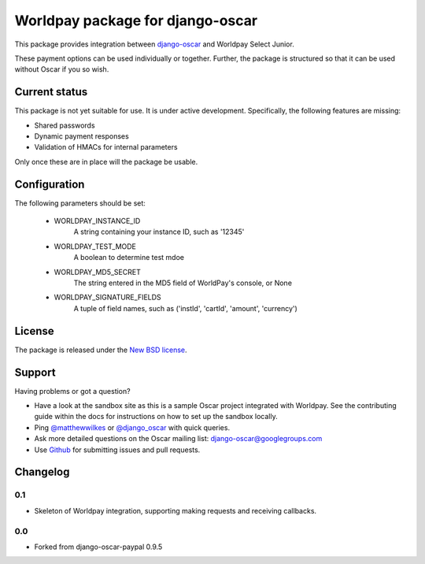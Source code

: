 =================================
Worldpay package for django-oscar
=================================

.. image:: https://travis-ci.org/MatthewWilkes/django-oscar-worldpay.png
    :alt: Continuous integration status
    :target: http://travis-ci.org/#!/MatthewWilkes./django-oscar-worldpay

.. image:: https://coveralls.io/repos/MatthewWilkes/django-oscar-worldpay/badge.svg?branch=master&service=github
    :target: https://coveralls.io/github/MatthewWilkes/django-oscar-worldpay?branch=master

This package provides integration between django-oscar_ and Worldpay Select Junior.

.. _django-oscar: https://github.com/tangentlabs/django-oscar

These payment options can be used individually or together.  Further, the
package is structured so that it can be used without Oscar if you so wish.

.. _`Continuous integration status`: http://travis-ci.org/#!/matthewwilkes/django-oscar-worldpay?branch=master

Current status
--------------

This package is not yet suitable for use. It is under active development.
Specifically, the following features are missing:

* Shared passwords
* Dynamic payment responses
* Validation of HMACs for internal parameters

Only once these are in place will the package be usable.

Configuration
-------------

The following parameters should be set:

    * WORLDPAY_INSTANCE_ID
        A string containing your instance ID, such as '12345'
        
    * WORLDPAY_TEST_MODE
        A boolean to determine test mdoe

    * WORLDPAY_MD5_SECRET
        The string entered in the MD5 field of WorldPay's console, or None
        
    * WORLDPAY_SIGNATURE_FIELDS
        A tuple of field names, such as ('instId', 'cartId', 'amount', 'currency')


License
-------

The package is released under the `New BSD license`_.

.. _`New BSD license`: https://github.com/matthewwilkes/django-oscar-worldpay/blob/master/LICENSE

Support
-------

Having problems or got a question?

* Have a look at the sandbox site as this is a sample Oscar project
  integrated with Worldpay.  See the contributing guide within the
  docs for instructions on how to set up the sandbox locally.

* Ping `@matthewwilkes`_ or `@django_oscar`_ with quick queries.

* Ask more detailed questions on the Oscar mailing list: `django-oscar@googlegroups.com`_

* Use Github_ for submitting issues and pull requests.

.. _`@django_oscar`: https://twitter.com/django_oscar
.. _`@matthewwilkes`: https://twitter.com/matthewwilkes
.. _`django-oscar@googlegroups.com`: https://groups.google.com/forum/?fromgroups#!forum/django-oscar
.. _`Github`: http://github.com/MatthewWilkes/django-oscar-worldpay

Changelog
---------

0.1
~~~

* Skeleton of Worldpay integration, supporting making requests and receiving callbacks.

0.0
~~~
* Forked from django-oscar-paypal 0.9.5
